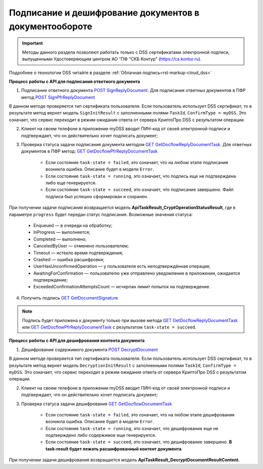 .. _`POST SignReplyDocument`: https://developer.kontur.ru/doc/extern/method?type=post&path=%2Fv1%2F%7BaccountId%7D%2Fdocflows%2F%7BdocflowId%7D%2Fdocuments%2F%7BdocumentId%7D%2Freplies%2F%7BreplyId%7D%2Fcloud-sign
.. _`GET GetDocflowReplyDocumentTask`: https://developer.kontur.ru/doc/extern/method?type=get&path=%2Fv1%2F%7BaccountId%7D%2Fdocflows%2F%7BdocflowId%7D%2Fdocuments%2F%7BdocumentId%7D%2Freplies%2F%7BreplyId%7D%2Ftasks%2F%7BapiTaskId%7D
.. _`GET GetDocumentSignature`: https://developer.kontur.ru/doc/extern/method?type=get&path=%2Fv1%2F%7BaccountId%7D%2Fdocflows%2F%7BdocflowId%7D%2Fdocuments%2F%7BdocumentId%7D%2Fsignatures%2F%7BsignatureId%7D
.. _`POST DecryptDocument`: https://developer.kontur.ru/doc/extern/method?type=post&path=%2Fv1%2F%7BaccountId%7D%2Fdocflows%2F%7BdocflowId%7D%2Fdocuments%2F%7BdocumentId%7D%2Fdecrypt-content
.. _`GET GetDocflowDocumentTask`: https://developer.kontur.ru/doc/extern/method?type=get&path=%2Fv1%2F%7BaccountId%7D%2Fdocflows%2F%7BdocflowId%7D%2Fdocuments%2F%7BdocumentId%7D%2Ftasks%2F%7BapiTaskId%7D
.. _`POST SignPfrReplyDocument`: https://developer.kontur.ru/doc/extern/method?type=post&path=%2Fv1%2F%7BaccountId%7D%2Fdocflows%2F%7BdocflowId%7D%2Fdocuments%2F%7BdocumentId%7D%2Fpfr-replies%2F%7BreplyId%7D%2Fcloud-sign
.. _`GET GetDocflowPfrReplyDocumentTask`: https://developer.kontur.ru/doc/extern/method?type=get&path=%2Fv1%2F%7BaccountId%7D%2Fdocflows%2F%7BdocflowId%7D%2Fdocuments%2F%7BdocumentId%7D%2Fpfr-replies%2F%7BreplyId%7D%2Ftasks%2F%7BapiTaskId%7D

Подписание и дешифрование документов в документообороте
=======================================================

.. important:: Методы данного раздела позволяют работать только с DSS сертификатами электронной подписи, выпущенными Удостоверяющим центром АО "ПФ "СКБ Контур" (https://ca.kontur.ru).

Подробнее о технологии DSS читайте в разделе :ref:`Облачная подпись<rst-markup-сloud_dss>`

.. _rst-markup-сloud_dc:

**Процесс работы с API для подписания ответного документа**

1. Подписание ответного документа `POST SignReplyDocument`_. Для подписания ответных документов в ПФР метод `POST SignPfrReplyDocument`_

В данном методе проверяется тип сертификата пользователя. Если пользователь использует DSS сертификат, то в результате метод вернет модель ``SignInitResult`` с заполненными полями ``TaskId``, ``ConfirmType = myDSS``. Это означает, что сервис переходит в режим ожидания ответа от сервера КриптоПро DSS с результатом операции.

2. Клиент на своем телефоне в приложении myDSS вводит ПИН-код от своей электронной подписи и подтверждает, что он действительно хочет подписать документ;

3. Проверка статуса задачи подписания документа методом `GET GetDocflowReplyDocumentTask`_. Для ответных документов в ПФР метод: `GET GetDocflowPfrReplyDocumentTask`_ 

    * Если состояние ``task-state = failed``, это означает, что на любом этапе подписания возникла ошибка. Описание будет в модели ``Error``.
    * Если состояние ``task-state = running``, это означает, что подпись еще не подтверждена либо еще генерируется.
    * Если состояние ``task-state = succeed``, это означает, что подписание завершено. Файл подписи был успешно сформирован и сохранен.
    
При получении задачи подписания возвращается модель **ApiTaskResult_CryptOperationStatusResult**, где в параметре ``progress`` будет передан статус подписания. Возможные значения статуса:

    * Enqueued — в очереди на обработку;
    * InProgress — выполняется;
    * Completed — выполнено;
    * CanceledByUser — отменено пользователем;
    * Timeout — истекло время подтверждения;
    * Crashed — ошибка расшифровки;
    * UserHasUnconfirmedOperation — у пользователя есть неподтверждённая операция;
    * AwaitingForConfirmation — пользователю уже отправлено уведомление в приложении, ожидается подтверждение;
    * ExceededConfirmationAttemptsCount — исчерпан лимит попыток на подтверждение.


4. Получить подпись `GET GetDocumentSignature`_

.. note::
   Подпись будет приложена к документу только при вызове метода `GET GetDocflowReplyDocumentTask`_ или `GET GetDocflowPfrReplyDocumentTask`_ с результатом ``task-state = succeed``.

**Процесс работы с API для дешифрования контента документа**

1. Дешифрование содержимого документа `POST DecryptDocument`_

В данном методе проверяется тип сертификата пользователя. Если пользователь использует DSS сертификат, то в результате метод вернет модель ``DecryptionInitResult`` с заполненными полями ``TaskId``, ``ConfirmType = myDSS``. Это означает, что сервис переходит в режим ожидания ответа от сервера КриптоПро DSS с результатом операции.

2. Клиент на своем телефоне в приложении myDSS вводит ПИН-код от своей электронной подписи и подтверждает, что он действительно хочет подписать документ;

3. Проверка статуса задачи дешифрования `GET GetDocflowDocumentTask`_

    * Если состояние ``task-state = failed``, это означает, что на любом этапе дешифрования возникла ошибка. Описание будет в модели ``Error``.
    * Если состояние ``task-state = running``, это означает, что дешифрование еще не подтверждено либо содержимое еще генерируется. 
    * Если состояние ``task-state = succeed``, это означает, что дешифрование завершено. **В task-result будет лежать расшифрованный контент документа**.  

При получении задачи дешифрования возвращается модель **ApiTaskResult_DecryptDocumentResultContent**.
